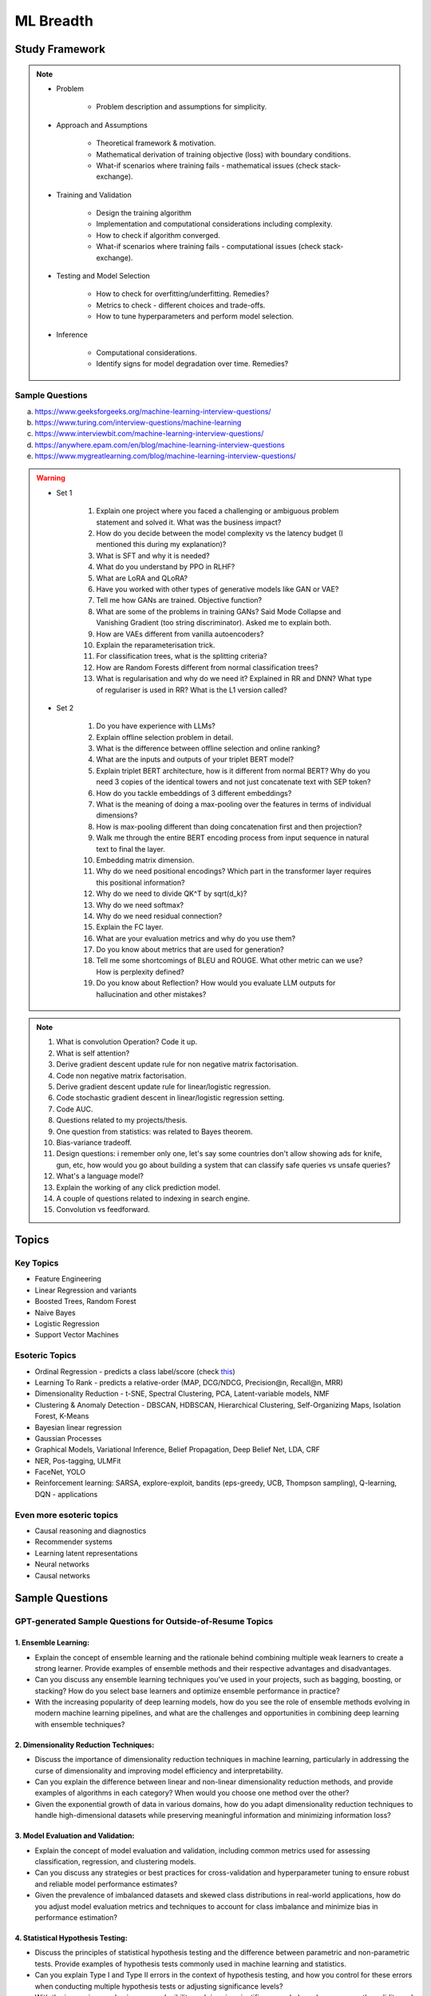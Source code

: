 
################################################################################
ML Breadth
################################################################################
Study Framework
********************************************************************************
.. note::
	* Problem

		* Problem description and assumptions for simplicity.
	* Approach and Assumptions

		* Theoretical framework & motivation.
		* Mathematical derivation of training objective (loss) with boundary conditions.
		* What-if scenarios where training fails - mathematical issues (check stack-exchange).
	* Training and Validation

		* Design the training algorithm
		* Implementation and computational considerations including complexity.
		* How to check if algorithm converged.
		* What-if scenarios where training fails - computational issues (check stack-exchange).		
	* Testing and Model Selection

		* How to check for overfitting/underfitting. Remedies?
		* Metrics to check - different choices and trade-offs.
		* How to tune hyperparameters and perform model selection.
	* Inference

		* Computational considerations.
		* Identify signs for model degradation over time. Remedies?

Sample Questions
================================================================================
(a) https://www.geeksforgeeks.org/machine-learning-interview-questions/
(b) https://www.turing.com/interview-questions/machine-learning
(c) https://www.interviewbit.com/machine-learning-interview-questions/
(d) https://anywhere.epam.com/en/blog/machine-learning-interview-questions
(e) https://www.mygreatlearning.com/blog/machine-learning-interview-questions/

.. warning::
	* Set 1

		1. Explain one project where you faced a challenging or ambiguous problem statement and solved it. What was the business impact?
		2. How do you decide between the model complexity vs the latency budget (I mentioned this during my explanation)?
		3. What is SFT and why it is needed?
		4. What do you understand by PPO in RLHF?
		5. What are LoRA and QLoRA?
		6. Have you worked with other types of generative models like GAN or VAE?
		7. Tell me how GANs are trained. Objective function?
		8. What are some of the problems in training GANs? Said Mode Collapse and Vanishing Gradient (too string discriminator). Asked me to explain both.
		9. How are VAEs different from vanilla autoencoders?
		10. Explain the reparameterisation trick.
		11. For classification trees, what is the splitting criteria?
		12. How are Random Forests different from normal classification trees?
		13. What is regularisation and why do we need it? Explained in RR and DNN? What type of regulariser is used in RR? What is the L1 version called?
	* Set 2

		1. Do you have experience with LLMs?
		2. Explain offline selection problem in detail.
		3. What is the difference between offline selection and online ranking?
		4. What are the inputs and outputs of your triplet BERT model?
		5. Explain triplet BERT architecture, how is it different from normal BERT? Why do you need 3 copies of the identical towers and not just concatenate text with SEP token?
		6. How do you tackle embeddings of 3 different embeddings? 
		7. What is the meaning of doing a max-pooling over the features in terms of individual dimensions? 
		8. How is max-pooling different than doing concatenation first and then projection?
		9. Walk me through the entire BERT encoding process from input sequence in natural text to final the layer.
		10. Embedding matrix dimension.
		11. Why do we need positional encodings? Which part in the transformer layer requires this positional information?
		12. Why do we need to divide QK^T by sqrt(d_k)?
		13. Why do we need softmax?
		14. Why do we need residual connection?
		15. Explain the FC layer.
		16. What are your evaluation metrics and why do you use them?
		17. Do you know about metrics that are used for generation?
		18. Tell me some shortcomings of BLEU and ROUGE. What other metric can we use? How is perplexity defined?
		19. Do you know about Reflection? How would you evaluate LLM outputs for hallucination and other mistakes?

.. note::
	1. What is convolution Operation? Code it up.
	2. What is self attention?
	3. Derive gradient descent update rule for non negative matrix factorisation.
	4. Code non negative matrix factorisation.
	5. Derive gradient descent update rule for linear/logistic regression.
	6. Code stochastic gradient descent in linear/logistic regression setting.
	7. Code AUC.
	8. Questions related to my projects/thesis.
	9. One question from statistics: was related to Bayes theorem.
	10. Bias-variance tradeoff.
	11. Design questions: i remember only one, let's say some countries don't allow showing ads for knife, gun, etc, how would you go about building a system that can classify safe queries vs unsafe queries?
	12. What's a language model?
	13. Explain the working of any click prediction model.
	14. A couple of questions related to indexing in search engine.
	15. Convolution vs feedforward.

.. seealso::
	1. `Clustering evaluation. <https://scikit-learn.org/stable/modules/clustering.html#clustering-performance-evaluation>`_

		- `Silhouette Coefficient <https://scikit-learn.org/stable/modules/clustering.html#silhouette-coefficient>`_
		- `CH Index <https://scikit-learn.org/stable/modules/clustering.html#calinski-harabasz-index>`_
		- `DB Index <https://scikit-learn.org/stable/modules/clustering.html#davies-bouldin-index>`_
		- `Rand Index <https://scikit-learn.org/stable/modules/clustering.html#rand-index>`_
		
	2. How does batch norm help in faster convergence? [`Interesting read <https://blog.paperspace.com/busting-the-myths-about-batch-normalization/>`_]
	3. Why does inference take less memory than training?

Topics
********************************************************************************
Key Topics
================================================================================
* Feature Engineering
* Linear Regression and variants
* Boosted Trees, Random Forest
* Naive Bayes
* Logistic Regression	
* Support Vector Machines

Esoteric Topics
================================================================================
* Ordinal Regression - predicts a class label/score (check `this <https://home.ttic.edu/~nati/Publications/RennieSrebroIJCAI05.pdf>`_)
* Learning To Rank - predicts a relative-order (MAP, DCG/NDCG, Precision@n, Recall@n, MRR)
* Dimensionality Reduction - t-SNE, Spectral Clustering, PCA, Latent-variable models, NMF
* Clustering & Anomaly Detection - DBSCAN, HDBSCAN, Hierarchical Clustering, Self-Organizing Maps, Isolation Forest, K-Means
* Bayesian linear regression
* Gaussian Processes
* Graphical Models, Variational Inference, Belief Propagation, Deep Belief Net, LDA, CRF
* NER, Pos-tagging, ULMFit
* FaceNet, YOLO
* Reinforcement learning: SARSA, explore-exploit,  bandits (eps-greedy, UCB, Thompson sampling), Q-learning, DQN - applications

Even more esoteric topics
================================================================================
* Causal reasoning and diagnostics
* Recommender systems
* Learning latent representations
* Neural networks
* Causal networks

Sample Questions
********************************************************************************
GPT-generated Sample Questions for Outside-of-Resume Topics
================================================================================
1. Ensemble Learning:
--------------------------------------------------------------------------------
- Explain the concept of ensemble learning and the rationale behind combining multiple weak learners to create a strong learner. Provide examples of ensemble methods and their respective advantages and disadvantages.
- Can you discuss any ensemble learning techniques you've used in your projects, such as bagging, boosting, or stacking? How do you select base learners and optimize ensemble performance in practice?
- With the increasing popularity of deep learning models, how do you see the role of ensemble methods evolving in modern machine learning pipelines, and what are the challenges and opportunities in combining deep learning with ensemble techniques?

2. Dimensionality Reduction Techniques:
--------------------------------------------------------------------------------
- Discuss the importance of dimensionality reduction techniques in machine learning, particularly in addressing the curse of dimensionality and improving model efficiency and interpretability.
- Can you explain the difference between linear and non-linear dimensionality reduction methods, and provide examples of algorithms in each category? When would you choose one method over the other?
- Given the exponential growth of data in various domains, how do you adapt dimensionality reduction techniques to handle high-dimensional datasets while preserving meaningful information and minimizing information loss?

3. Model Evaluation and Validation:
--------------------------------------------------------------------------------
- Explain the concept of model evaluation and validation, including common metrics used for assessing classification, regression, and clustering models.
- Can you discuss any strategies or best practices for cross-validation and hyperparameter tuning to ensure robust and reliable model performance estimates?
- Given the prevalence of imbalanced datasets and skewed class distributions in real-world applications, how do you adjust model evaluation metrics and techniques to account for class imbalance and minimize bias in performance estimation?

4. Statistical Hypothesis Testing:
--------------------------------------------------------------------------------
- Discuss the principles of statistical hypothesis testing and the difference between parametric and non-parametric tests. Provide examples of hypothesis tests commonly used in machine learning and statistics.
- Can you explain Type I and Type II errors in the context of hypothesis testing, and how you control for these errors when conducting multiple hypothesis tests or adjusting significance levels?
- With the increasing emphasis on reproducibility and rigor in scientific research, how do you ensure the validity and reliability of statistical hypothesis tests, and what measures do you take to mitigate the risk of false positives or spurious findings?

5. Bayesian Methods and Probabilistic Modeling:
--------------------------------------------------------------------------------
- Explain the Bayesian approach to machine learning and its advantages in handling uncertainty, incorporating prior knowledge, and facilitating decision-making under uncertainty.
- Can you discuss any Bayesian methods or probabilistic models you've applied in your work, such as Bayesian regression, Gaussian processes, or Bayesian neural networks? How do you interpret and communicate Bayesian model outputs to stakeholders?
- Given the computational challenges of Bayesian inference, how do you scale Bayesian methods to large datasets and high-dimensional parameter spaces, and what approximation techniques or sampling methods do you use to overcome these challenges?
   
6. Graph Neural Networks (GNNs):
--------------------------------------------------------------------------------
- Explain the theoretical foundations of graph neural networks (GNNs) and their applications in recommendation systems and social network analysis.
- Can you discuss any challenges or limitations in training GNNs on large-scale graphs, particularly in scenarios with heterogeneous node types or dynamic graph structures?
- With the growing interest in heterogeneous information networks and multimodal data, how do you extend traditional GNN architectures to handle diverse types of nodes and edges, and what strategies do you employ to integrate different modalities effectively?

7. Causal Inference and Counterfactual Reasoning:
--------------------------------------------------------------------------------
- Discuss the importance of causal inference in machine learning applications, particularly in domains such as personalized recommendation systems and healthcare analytics.
- Can you explain the difference between causal inference and predictive modeling, and how you incorporate causal reasoning into the design and evaluation of machine learning models?
- Given the challenges of estimating causal effects from observational data, what techniques or methodologies do you use to address confounding variables and selection bias, and what are the limitations of these approaches?

8. Federated Learning and Privacy-Preserving Techniques:
--------------------------------------------------------------------------------
- Explain the concept of federated learning and its advantages in scenarios where data privacy and security are paramount, such as healthcare or financial services.
- Can you discuss any challenges or trade-offs in implementing federated learning systems, particularly in terms of communication overhead, model aggregation, and privacy guarantees?
- With the increasing regulatory scrutiny and consumer concerns around data privacy, how do you ensure compliance with privacy regulations such as GDPR or CCPA while leveraging data for model training and inference, and what techniques do you use to anonymize or encrypt sensitive information?

9. Meta-Learning and Transfer Learning:
--------------------------------------------------------------------------------
- Discuss the principles of meta-learning and its applications in few-shot learning, domain adaptation, and model generalization across tasks and datasets.
- Can you provide examples of meta-learning algorithms or frameworks you've worked with, and how they improve the efficiency and effectiveness of model adaptation and transfer?
- With the increasing complexity and diversity of machine learning models, how do you leverage transfer learning techniques to transfer knowledge from pre-trained models to new tasks or domains, and what strategies do you employ to fine-tune model parameters and hyperparameters effectively?

10. Interpretability and Explainable AI:
--------------------------------------------------------------------------------
- Explain the importance of model interpretability and explainability in machine learning, especially in domains such as finance, healthcare, and law enforcement.
- Can you discuss any techniques or methodologies for explaining black-box models, such as LIME, SHAP, or model distillation, and their advantages and limitations in different contexts?
- Given the trade-offs between model complexity and interpretability, how do you balance model performance with the need for transparency and accountability, and what strategies do you use to communicate complex model decisions to stakeholders or end-users?

Sample Interview Questions
================================================================================
Feature Engineering
--------------------------------------------------------------------------------
* When do we need to scale features?
* How to handle categorical features for

	* categories with a small number of possible values
	* categories with a very large number of possible values
	* ordinal categories (an order associated with them)

Mathematics
--------------------------------------------------------------------------------
* Different types of matrix factorizations. 
* How are eigenvalues related to singular values.

Statistics
--------------------------------------------------------------------------------
* You have 3 features, X, Y, Z. X and Y are correlated, Y and Z are correlated. Should X and Z also be correlated always?

Classical ML
--------------------------------------------------------------------------------
* Regression

	* What are the different ways to measure performance of a linear regression model.
* Naive Bayes

	* Some zero problem on Naive Bayes
* Trees

	* Difference between gradient boosting and XGBoost.

Applied ML
--------------------------------------------------------------------------------
* What metrics are used for a heavily imbalanced dataset?

Related StackExchanges
================================================================================
.. note::
	* `stats.stackexchange <https://stats.stackexchange.com/>`_
	* `datascience.stackexchange <https://datascience.stackexchange.com/>`_
	* `ai.stackexchange <https://ai.stackexchange.com/>`_
